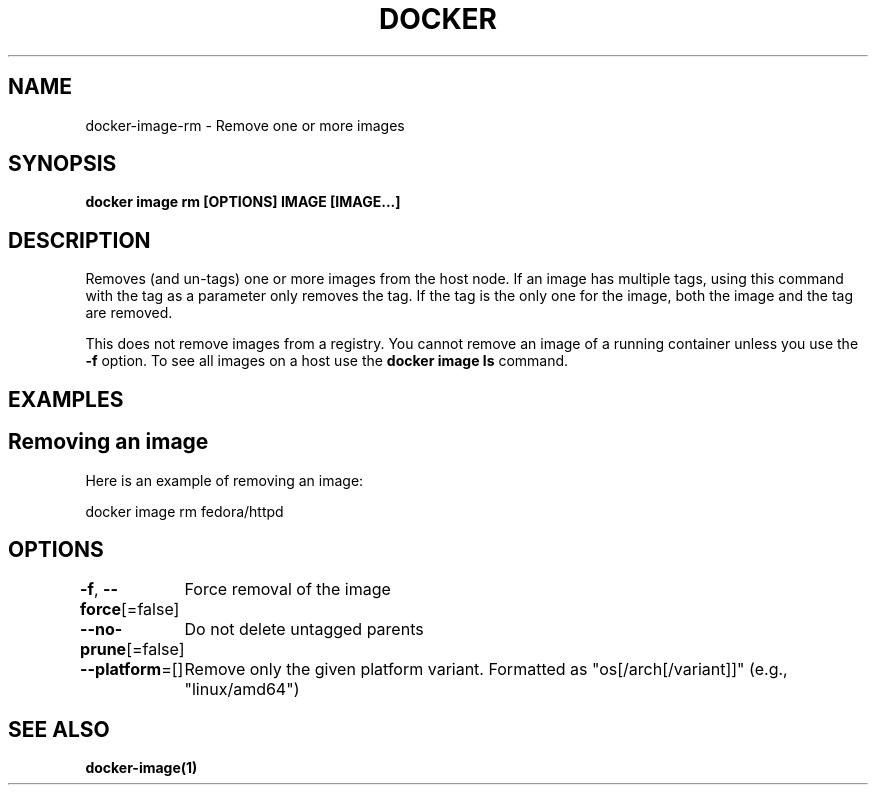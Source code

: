 .nh
.TH "DOCKER" "1" "Jun 2025" "Docker Community" "Docker User Manuals"

.SH NAME
docker-image-rm - Remove one or more images


.SH SYNOPSIS
\fBdocker image rm [OPTIONS] IMAGE [IMAGE...]\fP


.SH DESCRIPTION
Removes (and un-tags) one or more images from the host node. If an image has
multiple tags, using this command with the tag as a parameter only removes the
tag. If the tag is the only one for the image, both the image and the tag are
removed.

.PP
This does not remove images from a registry. You cannot remove an image of a
running container unless you use the \fB-f\fP option. To see all images on a host
use the \fBdocker image ls\fP command.


.SH EXAMPLES
.SH Removing an image
Here is an example of removing an image:

.EX
docker image rm fedora/httpd
.EE


.SH OPTIONS
\fB-f\fP, \fB--force\fP[=false]
	Force removal of the image

.PP
\fB--no-prune\fP[=false]
	Do not delete untagged parents

.PP
\fB--platform\fP=[]
	Remove only the given platform variant. Formatted as "os[/arch[/variant]]" (e.g., "linux/amd64")


.SH SEE ALSO
\fBdocker-image(1)\fP
